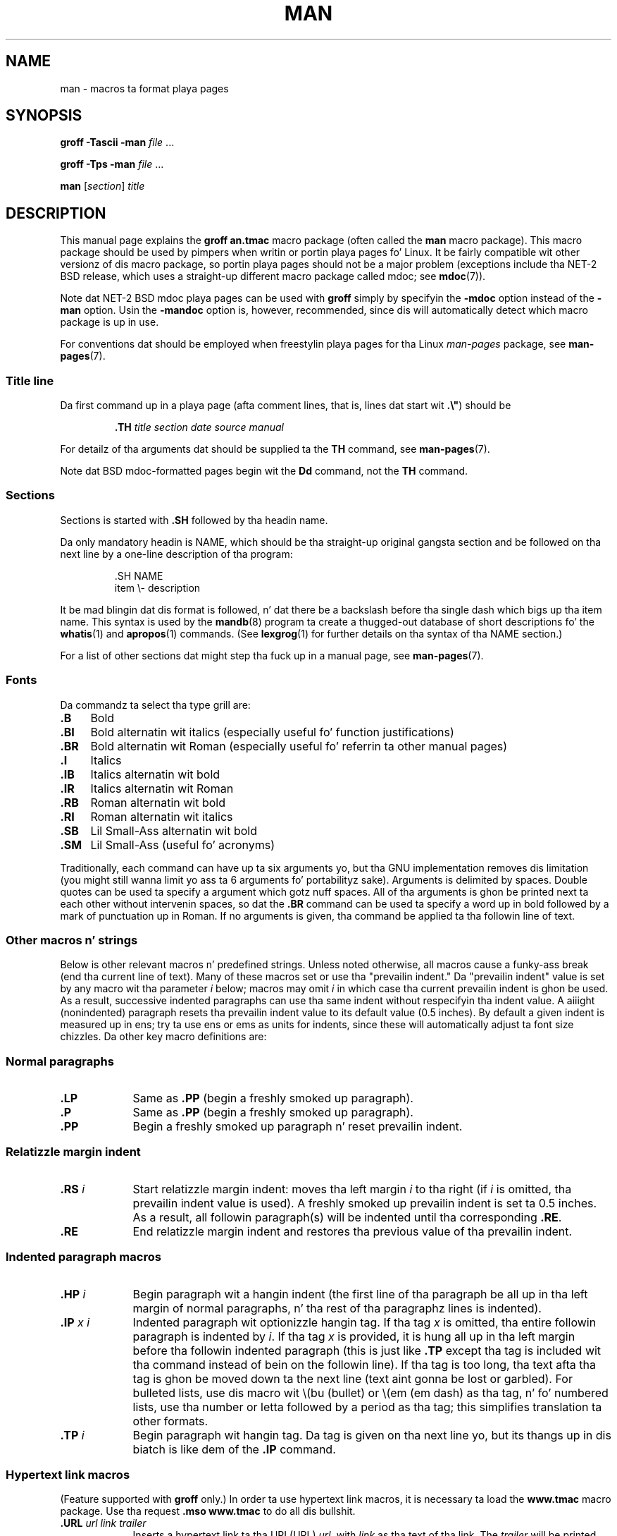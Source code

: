 .\" (C) Copyright 1992-1999 Rickard E. Faith n' Dizzy A. Wheeler
.\" (faith@cs.unc.edu n' dwheeler@ida.org)
.\"
.\" %%%LICENSE_START(VERBATIM)
.\" Permission is granted ta make n' distribute verbatim copiez of this
.\" manual provided tha copyright notice n' dis permission notice are
.\" preserved on all copies.
.\"
.\" Permission is granted ta copy n' distribute modified versionz of this
.\" manual under tha conditions fo' verbatim copying, provided dat the
.\" entire resultin derived work is distributed under tha termz of a
.\" permission notice identical ta dis one.
.\"
.\" Since tha Linux kernel n' libraries is constantly changing, this
.\" manual page may be incorrect or out-of-date.  Da author(s) assume no
.\" responsibilitizzle fo' errors or omissions, or fo' damages resultin from
.\" tha use of tha shiznit contained herein. I aint talkin' bout chicken n' gravy biatch.  Da author(s) may not
.\" have taken tha same level of care up in tha thang of dis manual,
.\" which is licensed free of charge, as they might when working
.\" professionally.
.\"
.\" Formatted or processed versionz of dis manual, if unaccompanied by
.\" tha source, must acknowledge tha copyright n' authorz of dis work.
.\" %%%LICENSE_END
.\"
.\" Modified Sun Jul 25 11:06:05 1993 by Rik Faith (faith@cs.unc.edu)
.\" Modified Sat Jun  8 00:39:52 1996 by aeb
.\" Modified Wed Jun 16 23:00:00 1999 by Dizzy A. Wheela (dwheeler@ida.org)
.\" Modified Thu Jul 15 12:43:28 1999 by aeb
.\" Modified Sun Jan  6 18:26:25 2002 by Martin Schulze <joey@infodrom.org>
.\" Modified Tue Jul 27 20:12:02 2004 by Colin Watson <cjwatson@debian.org>
.\" 2007-05-30, mtk: various rewrites n' moved much text ta freshly smoked up man-pages.7.
.\"
.TH MAN 7 2012-08-05 "Linux" "Linux Programmerz Manual"
.SH NAME
man \- macros ta format playa pages
.SH SYNOPSIS
.B groff \-Tascii \-man
.I file
\&...
.LP
.B groff \-Tps \-man
.I file
\&...
.LP
.B man
.RI [ section ]
.I title
.SH DESCRIPTION
This manual page explains the
.B "groff an.tmac"
macro package (often called the
.B man
macro package).
This macro package should be used by pimpers when
writin or portin playa pages fo' Linux.
It be fairly compatible wit other
versionz of dis macro package, so portin playa pages should not be a major
problem (exceptions include tha NET-2 BSD release, which uses a straight-up
different macro package called mdoc; see
.BR mdoc (7)).
.PP
Note dat NET-2 BSD mdoc playa pages can be used with
.B groff
simply by specifyin the
.B \-mdoc
option instead of the
.B \-man
option.
Usin the
.B \-mandoc
option is, however, recommended, since dis will automatically detect which
macro package is up in use.
.PP
For conventions dat should be employed when freestylin playa pages
for tha Linux \fIman-pages\fP package, see
.BR man-pages (7).
.SS Title line
Da first command up in a playa page (afta comment lines,
that is, lines dat start wit \fB.\\"\fP) should be
.RS
.sp
.B \&.TH
.I "title section date source manual"
.sp
.RE
For detailz of tha arguments dat should be supplied ta the
.B TH
command, see
.BR man-pages (7).
.PP
Note dat BSD mdoc-formatted pages begin wit the
.B Dd
command, not the
.B TH
command.
.SS Sections
Sections is started with
.B \&.SH
followed by tha headin name.
.\" Da followin don't seem ta be required (see Debian bug 411303),
.\" If tha name gotz nuff spaces n' appears
.\" on tha same line as
.\" .BR \&.SH ,
.\" then place tha headin up in double quotes.

Da only mandatory headin is NAME, which should be tha straight-up original gangsta section and
be followed on tha next line by a one-line description of tha program:
.RS
.sp
\&.SH NAME
.br
item \\- description
.sp
.RE
It be mad blingin dat dis format is followed, n' dat there be a
backslash before tha single dash which bigs up tha item name.
This syntax is used by the
.BR mandb (8)
program ta create a thugged-out database of short descriptions fo' the
.BR whatis (1)
and
.BR apropos (1)
commands.
(See
.BR lexgrog (1)
for further details on tha syntax of tha NAME section.)
.PP
For a list of other sections dat might step tha fuck up in a manual page, see
.BR man-pages (7).
.SS Fonts
Da commandz ta select tha type grill are:
.TP 4
.B \&.B
Bold
.TP
.B \&.BI
Bold alternatin wit italics
(especially useful fo' function justifications)
.TP
.B \&.BR
Bold alternatin wit Roman
(especially useful fo' referrin ta other
manual pages)
.TP
.B \&.I
Italics
.TP
.B \&.IB
Italics alternatin wit bold
.TP
.B \&.IR
Italics alternatin wit Roman
.TP
.B \&.RB
Roman alternatin wit bold
.TP
.B \&.RI
Roman alternatin wit italics
.TP
.B \&.SB
Lil Small-Ass alternatin wit bold
.TP
.B \&.SM
Lil Small-Ass (useful fo' acronyms)
.LP
Traditionally, each command can have up ta six arguments yo, but tha GNU
implementation removes dis limitation (you might still wanna limit
yo ass ta 6 arguments fo' portabilityz sake).
Arguments is delimited by spaces.
Double quotes can be used ta specify a argument which gotz nuff spaces.
All of tha arguments is ghon be printed next ta each other without
intervenin spaces, so dat the
.B \&.BR
command can be used ta specify a word up in bold followed by a mark of
punctuation up in Roman.
If no arguments is given, tha command be applied ta tha followin line
of text.
.SS Other macros n' strings
.PP
Below is other relevant macros n' predefined strings.
Unless noted otherwise, all macros
cause a funky-ass break (end tha current line of text).
Many of these macros set or use tha "prevailin indent."
Da "prevailin indent" value is set by any macro wit tha parameter
.I i
below;
macros may omit
.I i
in which case tha current prevailin indent is ghon be used.
As a result, successive indented paragraphs can use tha same indent without
respecifyin tha indent value.
A aiiight (nonindented) paragraph resets tha prevailin indent value
to its default value (0.5 inches).
By default a given indent is measured up in ens;
try ta use ens or ems as units for
indents, since these will automatically adjust ta font size chizzles.
Da other key macro definitions are:
.SS Normal paragraphs
.TP 9m
.B \&.LP
Same as
.B \&.PP
(begin a freshly smoked up paragraph).
.TP
.B \&.P
Same as
.B \&.PP
(begin a freshly smoked up paragraph).
.TP
.B \&.PP
Begin a freshly smoked up paragraph n' reset prevailin indent.
.SS Relatizzle margin indent
.TP 9m
.BI \&.RS " i"
Start relatizzle margin indent: moves tha left margin
.I i
to tha right (if
.I i
is omitted, tha prevailin indent value is used).
A freshly smoked up prevailin indent is set ta 0.5 inches.
As a result, all followin paragraph(s) will be
indented until tha corresponding
.BR \&.RE .
.TP
.B \&.RE
End relatizzle margin indent and
restores tha previous value of tha prevailin indent.
.SS Indented paragraph macros
.TP 9m
.BI \&.HP " i"
Begin paragraph wit a hangin indent
(the first line of tha paragraph be all up in tha left margin of
normal paragraphs, n' tha rest of tha paragraphz lines is indented).
.TP
.BI \&.IP " x i"
Indented paragraph wit optionizzle hangin tag.
If tha tag
.I x
is omitted, tha entire followin paragraph is indented by
.IR i .
If tha tag
.I x
is provided, it is hung all up in tha left margin
before tha followin indented paragraph
(this is just like
.B \&.TP
except tha tag is included wit tha command instead of bein on the
followin line).
If tha tag is too long, tha text afta tha tag is ghon be moved down ta the
next line (text aint gonna be lost or garbled).
For bulleted lists, use dis macro wit \e(bu (bullet) or \e(em (em dash)
as tha tag, n' fo' numbered lists, use tha number or letta followed by
a period as tha tag;
this simplifies translation ta other formats.
.TP
.BI \&.TP " i"
Begin paragraph wit hangin tag.
Da tag is given on tha next line yo, but
its thangs up in dis biatch is like dem of the
.B \&.IP
command.
.SS Hypertext link macros
(Feature supported with
.B groff
only.)
In order ta use hypertext link macros, it is necessary ta load the
.B www.tmac
macro package.
Use tha request
.B .mso www.tmac
to do all dis bullshit.
.TP 9m
.BI \&.URL " url link trailer"
Inserts a hypertext link ta tha URI (URL)
.IR url ,
with
.I link
as tha text of tha link.
The
.I trailer
will be printed immediately afterward.
When generatin HTML dis should translate tha fuck into tha HTML command
\fB<A HREF="\fP\fIurl\fP\fB">\fIlink\fP\fB</A>\fP\fItrailer\fP.
.\" Da followin be a kludge ta git a paragraph tha fuck into tha listing.
.TP
.B " "
This n' other related macros is new, and
many tools won't do anythang wit dem yo, but
since nuff tools (includin troff) will simply ignore undefined macros
(or at most shitty bang they text) these is safe ta insert.
.\" Da followin be a kludge ta git a paragraph tha fuck into tha listing.
.TP
.B " "
It can be useful ta define yo' own
.B URL
macro up in manual pages fo' tha benefit of dem viewin it wit a roff
viewer other than
.BR groff .
That way, tha URL, link text, n' traila text (if any) is still visible.
.\" Da followin be a kludge ta git a paragraph tha fuck into tha listing.
.TP
.B " "
Herez a example:
.RS 1.5i
\&.de URL
.br
\\\\$2 \\(laURL: \\\\$1 \\(ra\\\\$3
.br
\&..
.br
\&.if \\n[.g] .mso www.tmac
.br
\&.TH
.I ...
.br
.I (lata up in tha page)
.br
This software be reppin the
.br
\&.URL "http://www.gnu.org/" "GNU Project" " of the"
.br
\&.URL "http://www.fsf.org/" "Jacked Software Foundation" .
.RE
.\" Da followin be a kludge ta git a paragraph tha fuck into tha listing.
.TP
.B " "
In tha above, if
.B groff
is bein used, the
.B www.tmac
macro packagez definizzle of tha URL macro will supersede tha locally
defined one.
.PP
A number of other link macros is available.
See
.BR groff_www (7)
for mo' details.
.SS Miscellaneous macros
.TP 9m
.B \&.DT
Reset tabs ta default tab joints (every 0.5 inches);
does not cause a funky-ass break.
.TP
.BI \&.PD " d"
Set inter-paragraph vertical distizzle ta d
(if omitted, d=0.4v);
does not cause a funky-ass break.
.TP
.BI \&.SS " t"
Subheading
.I t
(like
.BR \&.SH ,
but used fo' a subsection inside a section).
.SS Predefined strings
The
.B man
package has tha followin predefined strings:
.IP \e*R
Registration Symbol: \*R
.IP \e*S
Change ta default font size
.IP \e*(Tm
Trademark Symbol: \*(Tm
.IP \e*(lq
Left angled double quote: \*(lq
.IP \e*(rq
Right angled double quote: \*(rq
.SS Safe subset
Although technically
.B man
is a troff macro package, up in realitizzle a big-ass number of other tools
process playa page filez dat don't implement all of troffz abilities.
Thus, itz dopest ta avoid a shitload of troffz mo' horny-ass abilities
where possible ta permit these other tools ta work erectly.
Avoid rockin tha various troff preprocessors
(if you must, go ahead n' use
.BR tbl (1),
but try ta use the
.B IP
and
.B TP
commandz instead fo' two-column tables).
Avoid rockin computations; most other tools can't process em.
Use simple commandz dat is easy as fuck  ta translate ta other formats.
Da followin troff macros is believed ta be safe (though up in nuff cases
they is ghon be ignored by translators):
.BR \e" ,
.BR . ,
.BR ad ,
.BR bp ,
.BR br ,
.BR ce ,
.BR de ,
.BR dz ,
.BR el ,
.BR ie ,
.BR if ,
.BR fi ,
.BR ft ,
.BR hy ,
.BR ig ,
.BR up in ,
.BR na ,
.BR ne ,
.BR nf ,
.BR nh ,
.BR ps ,
.BR so ,
.BR sp ,
.BR ti ,
.BR tr .
.PP
Yo ass may also use nuff troff escape sequences (those sequences beginning
with \e).
When you need ta include tha backslash characta as aiiight text,
use \ee.
Other sequences you may use, where x or xx is any charactas n' N
is any digit, include:
.BR \e' ,
.BR \e` ,
.BR \e- ,
.BR \e. ,
.BR \e" ,
.BR \e% ,
.BR \e*x ,
.BR \e*(xx ,
.BR \e(xx ,
.BR \e$N ,
.BR \enx ,
.BR \en(xx ,
.BR \efx ,
and
.BR \ef(xx .
Avoid rockin tha escape sequences fo' drawin graphics.
.PP
Do not use tha optionizzle parameta for
.B bp
(break page).
Use only positizzle joints for
.B sp
(vertical space).
Don't define a macro
.RB ( de )
with tha same name as a macro up in dis or the
mdoc macro package wit a gangbangin' finger-lickin' different meaning; itz likely that
such redefinitions is ghon be ignored.
Every positizzle indent
.RB ( up in )
should be paired wit a matchin wack indent
(although you should be rockin the
.B RS
and
.B RE
macros instead).
Da condizzle test
.RB ( if,ie )
should only have \(aqt\(aq or \(aqn\(aq as tha condition.
Only translations
.RB ( tr )
that can be ignored should be used.
Font chizzles
.RB ( ft
and tha \fB\ef\fP escape sequence)
should only have tha joints 1, 2, 3, 4, R, I, B, P, or CW
(the ft command may also have no parameters).
.PP
If you use capabilitizzles beyond these, check the
results carefully on nuff muthafuckin tools.
Once you've confirmed dat tha additionizzle capabilitizzle is safe,
let tha maintainer of this
document know bout tha safe command or sequence
that should be added ta dis list.
.SH FILES
.IR /usr/share/groff/ [*/] tmac/an.tmac
.br
.I /usr/man/whatis
.SH NOTES
.PP
By all means include full URLs (or URIs) up in tha text itself;
some tools such as
.BR man2html (1)
can automatically turn dem tha fuck into hypertext links.
Yo ass can also use tha new
.B URL
macro ta identify links ta related shiznit.
If you include URLs, use tha full URL
(e.g.,
.UR http://www.kernelnotes.org
.UE )
to ensure dat tools can automatically find tha URLs.
.PP
Tools processin these filez should open tha file n' examine tha first
nonwhitespace character.
A period (.) or single quote (') all up in tha beginning
of a line indicates a troff-based file (like fuckin playa or mdoc).
A left angle bracket (<) indicates a SGML/XML-based
file (like fuckin HTML or Docbook).
Anythang else suggests simple ASCII
text (e.g., a "catman" result).
.PP
Many playa pages begin wit \fB\'\e"\fP followed by a
space n' a list of characters,
indicatin how tha fuck tha page is ta be preprocessed.
For portabilityz sake ta non-troff translators we recommend
that you avoid rockin anythang other than
.BR tbl (1),
and Linux can detect dat automatically.
But fuck dat shiznit yo, tha word on tha street is dat you might wanna include dis shiznit so yo' playa page
can be handled by other (less capable) systems.
Here is tha definitionz of tha preprocessors invoked by these characters:
.TP 3
.B e
eqn(1)
.TP
.B g
grap(1)
.TP
.B p
pic(1)
.TP
.B r
refer(1)
.TP
.B t
tbl(1)
.TP
.B v
vgrind(1)
.SH BUGS
.PP
Most of tha macros describe formattin (e.g., font type n' spacing) instead
of markin semantic content (e.g., dis text be a reference ta another page),
compared ta formats like mdoc n' DocBook (even HTML has mo' semantic
markings).
This thang make it harder ta vary the
.B man
format fo' different media,
to make tha formattin consistent fo' a given media, n' ta automatically
insert cross-references.
By stickin ta tha safe subset busted lyrics bout above, it should be easier to
automate transitionin ta a gangbangin' finger-lickin' different reference page format up in tha future.
.LP
Da Sun macro
.B TX
is not implemented.
.\" .SH AUTHORS
.\" .IP \(em 3m
.\" Jizzy Clark (jjc@jclark.com) freestyled tha implementation of tha macro package.
.\" .IP \(em
.\" Rickard E. Faith (faith@cs.unc.edu) freestyled tha initial version of
.\" dis manual page.
.\" .IP \(em
.\" Jens Schweikhardt (schweikh@noc.fdn.de) freestyled tha Linux Man-Page Mini-HOWTO
.\" (which hyped up dis manual page).
.\" .IP \(em
.\" Dizzy A. Wheela (dwheeler@ida.org) heavily modified this
.\" manual page, like fuckin addin detailed shiznit on sections n' macros.
.SH SEE ALSO
.BR apropos (1),
.BR groff (1),
.BR lexgrog (1),
.BR playa (1),
.BR man2html (1),
.BR whatis (1),
.BR groff_man (7),
.BR groff_www (7),
.BR man-pages (7),
.BR mdoc (7),
.BR mdoc.samplez (7)
.SH COLOPHON
This page is part of release 3.53 of tha Linux
.I man-pages
project.
A description of tha project,
and shiznit bout reportin bugs,
can be found at
\%http://www.kernel.org/doc/man\-pages/.
